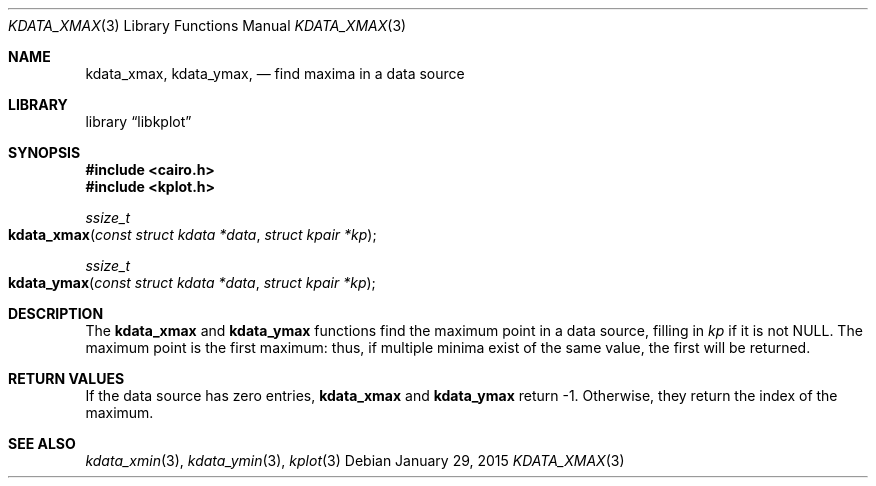 .Dd $Mdocdate: January 29 2015 $
.Dt KDATA_XMAX 3
.Os
.Sh NAME
.Nm kdata_xmax ,
.Nm kdata_ymax ,
.Nd find maxima in a data source
.Sh LIBRARY
.Lb libkplot
.Sh SYNOPSIS
.In cairo.h
.In kplot.h
.Ft ssize_t
.Fo kdata_xmax
.Fa "const struct kdata *data"
.Fa "struct kpair *kp"
.Fc
.Ft ssize_t
.Fo kdata_ymax
.Fa "const struct kdata *data"
.Fa "struct kpair *kp"
.Fc
.Sh DESCRIPTION
The
.Nm kdata_xmax
and
.Nm kdata_ymax
functions find the maximum point in a data source, filling in
.Fa kp
if it is not
.Dv NULL .
The maximum point is the first maximum: thus, if multiple minima exist
of the same value, the first will be returned.
.Sh RETURN VALUES
If the data source has zero entries,
.Nm kdata_xmax
and
.Nm kdata_ymax
return -1.
Otherwise, they return the index of the maximum.
.\" .Sh ENVIRONMENT
.\" For sections 1, 6, 7, and 8 only.
.\" .Sh FILES
.\" .Sh EXIT STATUS
.\" For sections 1, 6, and 8 only.
.\" .Sh EXAMPLES
.\" .Sh DIAGNOSTICS
.\" For sections 1, 4, 6, 7, 8, and 9 printf/stderr messages only.
.\" .Sh ERRORS
.\" For sections 2, 3, 4, and 9 errno settings only.
.Sh SEE ALSO
.Xr kdata_xmin 3 ,
.Xr kdata_ymin 3 ,
.Xr kplot 3
.\" .Sh STANDARDS
.\" .Sh HISTORY
.\" .Sh AUTHORS
.\" .Sh CAVEATS
.\" .Sh BUGS
.\" .Sh SECURITY CONSIDERATIONS
.\" Not used in OpenBSD.
